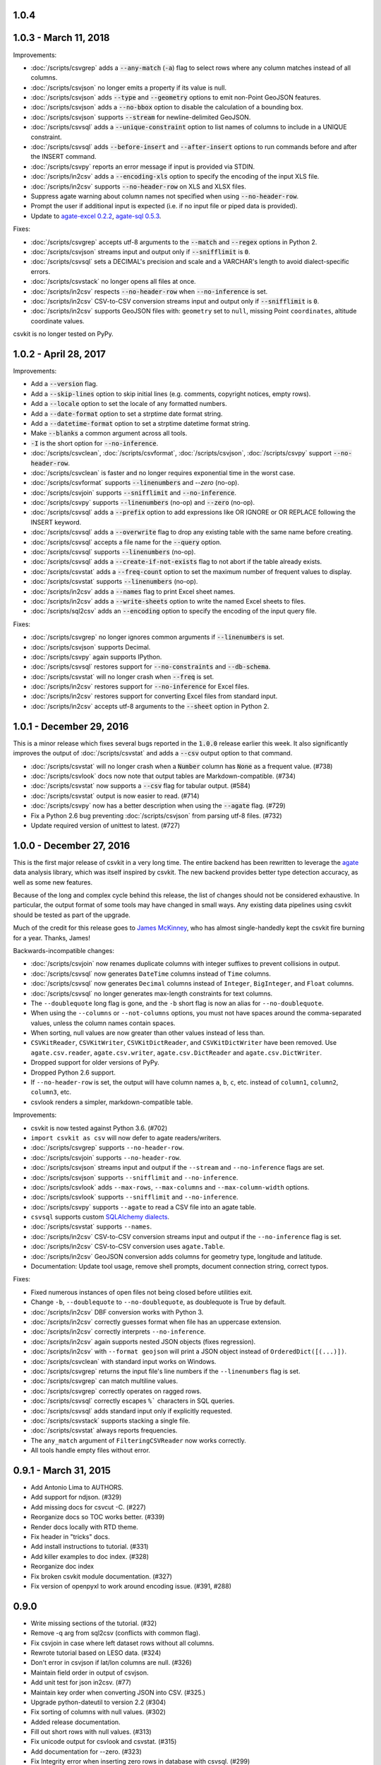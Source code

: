 1.0.4
-----

1.0.3 - March 11, 2018
----------------------

Improvements:

* :doc:`/scripts/csvgrep` adds a :code:`--any-match` (:code:`-a`) flag to select rows where any column matches instead of all columns.
* :doc:`/scripts/csvjson` no longer emits a property if its value is null.
* :doc:`/scripts/csvjson` adds :code:`--type` and :code:`--geometry` options to emit non-Point GeoJSON features.
* :doc:`/scripts/csvjson` adds a :code:`--no-bbox` option to disable the calculation of a bounding box.
* :doc:`/scripts/csvjson` supports :code:`--stream` for newline-delimited GeoJSON.
* :doc:`/scripts/csvsql` adds a :code:`--unique-constraint` option to list names of columns to include in a UNIQUE constraint.
* :doc:`/scripts/csvsql` adds :code:`--before-insert` and :code:`--after-insert` options to run commands before and after the INSERT command.
* :doc:`/scripts/csvpy` reports an error message if input is provided via STDIN.
* :doc:`/scripts/in2csv` adds a :code:`--encoding-xls` option to specify the encoding of the input XLS file.
* :doc:`/scripts/in2csv` supports :code:`--no-header-row` on XLS and XLSX files.
* Suppress agate warning about column names not specified when using :code:`--no-header-row`.
* Prompt the user if additional input is expected (i.e. if no input file or piped data is provided).
* Update to `agate-excel 0.2.2 <http://agate-excel.readthedocs.io/en/0.2.2/#changelog>`_, `agate-sql 0.5.3 <http://agate-sql.readthedocs.io/en/0.5.3/#changelog>`_.

Fixes:

* :doc:`/scripts/csvgrep` accepts utf-8 arguments to the :code:`--match` and :code:`--regex` options in Python 2.
* :doc:`/scripts/csvjson` streams input and output only if :code:`--snifflimit` is :code:`0`.
* :doc:`/scripts/csvsql` sets a DECIMAL's precision and scale and a VARCHAR's length to avoid dialect-specific errors.
* :doc:`/scripts/csvstack` no longer opens all files at once.
* :doc:`/scripts/in2csv` respects :code:`--no-header-row` when :code:`--no-inference` is set.
* :doc:`/scripts/in2csv` CSV-to-CSV conversion streams input and output only if :code:`--snifflimit` is :code:`0`.
* :doc:`/scripts/in2csv` supports GeoJSON files with: ``geometry`` set to ``null``, missing Point ``coordinates``, altitude coordinate values.

csvkit is no longer tested on PyPy.

1.0.2 - April 28, 2017
----------------------

Improvements:

* Add a :code:`--version` flag.
* Add a :code:`--skip-lines` option to skip initial lines (e.g. comments, copyright notices, empty rows).
* Add a :code:`--locale` option to set the locale of any formatted numbers.
* Add a :code:`--date-format` option to set a strptime date format string.
* Add a :code:`--datetime-format` option to set a strptime datetime format string.
* Make :code:`--blanks` a common argument across all tools.
* :code:`-I` is the short option for :code:`--no-inference`.
* :doc:`/scripts/csvclean`, :doc:`/scripts/csvformat`, :doc:`/scripts/csvjson`, :doc:`/scripts/csvpy` support :code:`--no-header-row`.
* :doc:`/scripts/csvclean` is faster and no longer requires exponential time in the worst case.
* :doc:`/scripts/csvformat` supports :code:`--linenumbers` and `--zero` (no-op).
* :doc:`/scripts/csvjoin` supports :code:`--snifflimit` and :code:`--no-inference`.
* :doc:`/scripts/csvpy` supports :code:`--linenumbers` (no-op) and :code:`--zero` (no-op).
* :doc:`/scripts/csvsql` adds a :code:`--prefix` option to add expressions like OR IGNORE or OR REPLACE following the INSERT keyword.
* :doc:`/scripts/csvsql` adds a :code:`--overwrite` flag to drop any existing table with the same name before creating.
* :doc:`/scripts/csvsql` accepts a file name for the :code:`--query` option.
* :doc:`/scripts/csvsql` supports :code:`--linenumbers` (no-op).
* :doc:`/scripts/csvsql` adds a :code:`--create-if-not-exists` flag to not abort if the table already exists.
* :doc:`/scripts/csvstat` adds a :code:`--freq-count` option to set the maximum number of frequent values to display.
* :doc:`/scripts/csvstat` supports :code:`--linenumbers` (no-op).
* :doc:`/scripts/in2csv` adds a :code:`--names` flag to print Excel sheet names.
* :doc:`/scripts/in2csv` adds a :code:`--write-sheets` option to write the named Excel sheets to files.
* :doc:`/scripts/sql2csv` adds an :code:`--encoding` option to specify the encoding of the input query file.

Fixes:

* :doc:`/scripts/csvgrep` no longer ignores common arguments if :code:`--linenumbers` is set.
* :doc:`/scripts/csvjson` supports Decimal.
* :doc:`/scripts/csvpy` again supports IPython.
* :doc:`/scripts/csvsql` restores support for :code:`--no-constraints` and :code:`--db-schema`.
* :doc:`/scripts/csvstat` will no longer crash when :code:`--freq` is set.
* :doc:`/scripts/in2csv` restores support for :code:`--no-inference` for Excel files.
* :doc:`/scripts/in2csv` restores support for converting Excel files from standard input.
* :doc:`/scripts/in2csv` accepts utf-8 arguments to the :code:`--sheet` option in Python 2.

1.0.1 - December 29, 2016
-------------------------

This is a minor release which fixes several bugs reported in the :code:`1.0.0` release earlier this week. It also significantly improves the output of :doc:`/scripts/csvstat` and adds a :code:`--csv` output option to that command.

* :doc:`/scripts/csvstat` will no longer crash when a :code:`Number` column has :code:`None` as a frequent value. (#738)
* :doc:`/scripts/csvlook` docs now note that output tables are Markdown-compatible. (#734)
* :doc:`/scripts/csvstat` now supports a :code:`--csv` flag for tabular output. (#584)
* :doc:`/scripts/csvstat` output is now easier to read. (#714)
* :doc:`/scripts/csvpy` now has a better description when using the :code:`--agate` flag. (#729)
* Fix a Python 2.6 bug preventing :doc:`/scripts/csvjson` from parsing utf-8 files. (#732)
* Update required version of unittest to latest. (#727)

1.0.0 - December 27, 2016
-------------------------

This is the first major release of csvkit in a very long time. The entire backend has been rewritten to leverage the `agate <http://agate.rtfd.io>`_ data analysis library, which was itself inspired by csvkit. The new backend provides better type detection accuracy, as well as some new features.

Because of the long and complex cycle behind this release, the list of changes should not be considered exhaustive. In particular, the output format of some tools may have changed in small ways. Any existing data pipelines using csvkit should be tested as part of the upgrade.

Much of the credit for this release goes to `James McKinney <https://github.com/jpmckinney>`_, who has almost single-handedly kept the csvkit fire burning for a year. Thanks, James!

Backwards-incompatible changes:

* :doc:`/scripts/csvjoin` now renames duplicate columns with integer suffixes to prevent collisions in output.
* :doc:`/scripts/csvsql` now generates ``DateTime`` columns instead of ``Time`` columns.
* :doc:`/scripts/csvsql` now generates ``Decimal`` columns instead of ``Integer``, ``BigInteger``, and ``Float`` columns.
* :doc:`/scripts/csvsql` no longer generates max-length constraints for text columns.
* The ``--doublequote`` long flag is gone, and the ``-b`` short flag is now an alias for ``--no-doublequote``.
* When using the ``--columns`` or ``--not-columns`` options, you must not have spaces around the comma-separated values, unless the column names contain spaces.
* When sorting, null values are now greater than other values instead of less than.
* ``CSVKitReader``, ``CSVKitWriter``, ``CSVKitDictReader``, and ``CSVKitDictWriter`` have been removed. Use ``agate.csv.reader``, ``agate.csv.writer``, ``agate.csv.DictReader`` and ``agate.csv.DictWriter``.
* Dropped support for older versions of PyPy.
* Dropped Python 2.6 support.
* If ``--no-header-row`` is set, the output will have column names ``a``, ``b``, ``c``, etc. instead of ``column1``, ``column2``, ``column3``, etc.
* csvlook renders a simpler, markdown-compatible table.

Improvements:

* csvkit is now tested against Python 3.6. (#702)
* ``import csvkit as csv`` will now defer to agate readers/writers.
* :doc:`/scripts/csvgrep` supports ``--no-header-row``.
* :doc:`/scripts/csvjoin` supports ``--no-header-row``.
* :doc:`/scripts/csvjson` streams input and output if the ``--stream`` and ``--no-inference`` flags are set.
* :doc:`/scripts/csvjson` supports ``--snifflimit`` and ``--no-inference``.
* :doc:`/scripts/csvlook` adds ``--max-rows``, ``--max-columns`` and ``--max-column-width`` options.
* :doc:`/scripts/csvlook` supports ``--snifflimit`` and ``--no-inference``.
* :doc:`/scripts/csvpy` supports ``--agate`` to read a CSV file into an agate table.
* ``csvsql`` supports custom `SQLAlchemy dialects <http://docs.sqlalchemy.org/en/latest/dialects/>`_.
* :doc:`/scripts/csvstat` supports ``--names``.
* :doc:`/scripts/in2csv` CSV-to-CSV conversion streams input and output if the ``--no-inference`` flag is set.
* :doc:`/scripts/in2csv` CSV-to-CSV conversion uses ``agate.Table``.
* :doc:`/scripts/in2csv` GeoJSON conversion adds columns for geometry type, longitude and latitude.
* Documentation: Update tool usage, remove shell prompts, document connection string, correct typos.

Fixes:

* Fixed numerous instances of open files not being closed before utilities exit.
* Change ``-b``, ``--doublequote`` to ``--no-doublequote``, as doublequote is True by default.
* :doc:`/scripts/in2csv` DBF conversion works with Python 3.
* :doc:`/scripts/in2csv` correctly guesses format when file has an uppercase extension.
* :doc:`/scripts/in2csv` correctly interprets ``--no-inference``.
* :doc:`/scripts/in2csv` again supports nested JSON objects (fixes regression).
* :doc:`/scripts/in2csv` with ``--format geojson`` will print a JSON object instead of ``OrderedDict([(...)])``.
* :doc:`/scripts/csvclean` with standard input works on Windows.
* :doc:`/scripts/csvgrep` returns the input file's line numbers if the ``--linenumbers`` flag is set.
* :doc:`/scripts/csvgrep` can match multiline values.
* :doc:`/scripts/csvgrep` correctly operates on ragged rows.
* :doc:`/scripts/csvsql` correctly escapes ``%``` characters in SQL queries.
* :doc:`/scripts/csvsql` adds standard input only if explicitly requested.
* :doc:`/scripts/csvstack` supports stacking a single file.
* :doc:`/scripts/csvstat` always reports frequencies.
* The ``any_match`` argument of ``FilteringCSVReader`` now works correctly.
* All tools handle empty files without error.

0.9.1 - March 31, 2015
----------------------

* Add Antonio Lima to AUTHORS.
* Add support for ndjson. (#329)
* Add missing docs for csvcut -C. (#227)
* Reorganize docs so TOC works better. (#339)
* Render docs locally with RTD theme.
* Fix header in "tricks" docs.
* Add install instructions to tutorial. (#331)
* Add killer examples to doc index. (#328)
* Reorganize doc index
* Fix broken csvkit module documentation. (#327)
* Fix version of openpyxl to work around encoding issue. (#391, #288)

0.9.0
-----

* Write missing sections of the tutorial. (#32)
* Remove -q arg from sql2csv (conflicts with common flag).
* Fix csvjoin in case where left dataset rows without all columns.
* Rewrote tutorial based on LESO data. (#324)
* Don't error in csvjson if lat/lon columns are null. (#326)
* Maintain field order in output of csvjson.
* Add unit test for json in2csv. (#77)
* Maintain key order when converting JSON into CSV. (#325.)
* Upgrade python-dateutil to version 2.2 (#304)
* Fix sorting of columns with null values. (#302)
* Added release documentation.
* Fill out short rows with null values. (#313)
* Fix unicode output for csvlook and csvstat. (#315)
* Add documentation for --zero. (#323)
* Fix Integrity error when inserting zero rows in database with csvsql. (#299)
* Add Michael Mior to AUTHORS. (#305)
* Add --count option to CSVStat.
* Implement csvformat.
* Fix bug causing CSVKitDictWriter to output 'utf-8' for blank fields.

0.8.0
-----

* Add pnaimoli to AUTHORS.
* Fix column specification in csvstat. (#236)
* Added "Tips and Tricks" documentation. (#297, #298)
* Add Espartaco Palma to AUTHORS.
* Remove unnecessary enumerate calls. (#292)
* Deprecated DBF support for Python 3+.
* Add support for Python 3.3 and 3.4 (#239)

0.7.3
-----

* Fix date handling with openpyxl > 2.0 (#285)
* Add Kristina Durivage to AUTHORS. (#243)
* Added Richard Low to AUTHORS.
* Support SQL queries "directly" on CSV files. (#276)
* Add Tasneem Raja to AUTHORS.
* Fix off-by-one error in open ended column ranges. (#238)
* Add Matt Pettis to AUTHORS.
* Add line numbers flag to csvlook (#244)
* Only install argparse for Python < 2.7. (#224)
* Add Diego Rabatone Oliveira to AUTHORS.
* Add Ryan Murphy to AUTHORS.
* Fix DBF dependency. (#270)

0.7.2
-----

* Fix CHANGELOG for release.

0.7.1
-----

* Fix homepage url in setup.py.

0.7.0
-----

* Fix XLSX datetime normalization bug. (#223)
* Add raistlin7447 to AUTHORS.
* Merged sql2csv utility (#259).
* Add Jeroen Janssens to AUTHORS.
* Validate csvsql DB connections before parsing CSVs. (#257)
* Clarify install process for Ubuntu. (#249)
* Clarify docs for --escapechar. (#242)
* Make ``import csvkit`` API compatible with ``import csv``.
* Update Travis CI link. (#258)
* Add Sébastien Fievet to AUTHORS.
* Use case-sensitive name for SQLAlchemy (#237)
* Add Travis Swicegood to AUTHORS.

0.6.1
-----

* Add Chris Rosenthal to AUTHORS.
* Fix multi-file input to csvsql. (#193)
* Passing --snifflimit=0 to disable dialect sniffing. (#190)
* Add aarcro to the AUTHORS file.
* Improve performance of csvgrep. (#204)
* Add Matt Dudys to AUTHORS.
* Add support for --skipinitialspace. (#201)
* Add Joakim Lundborg to AUTHORS.
* Add --no-inference option to in2csv and csvsql. (#206)
* Add Federico Scrinzi to AUTHORS file.
* Add --no-header-row to all tools. (#189)
* Fix csvstack blowing up on empty files. (#209)
* Add Chris Rosenthal to AUTHORS file.
* Add --db-schema option to csvsql. (#216)
* Add Shane StClair to AUTHORS file.
* Add --no-inference support to csvsort. (#222)

0.5.0
-----

* Implement geojson support in csvjson. (#159)
* Optimize writing of eight bit codecs. (#175)
* Created csvpy. (#44)
* Support --not-columns for excluding columns. (#137)
* Add Jan Schulz to AUTHORS file.
* Add Windows scripts. (#111, #176)
* csvjoin, csvsql and csvstack will no longer hold open all files. (#178)
* Added Noah Hoffman to AUTHORS.
* Make csvlook output compatible with emacs table markup. (#174)

0.4.4
-----

* Add Derek Wilson to AUTHORS.
* Add Kevin Schaul to AUTHORS.
* Add DBF support to in2csv. (#11, #160)
* Support --zero option for zero-based column indexing. (#144)
* Support mixing nulls and blanks in string columns.
* Add --blanks option to csvsql. (#149)
* Add multi-file (glob) support to csvsql. (#146)
* Add Gregory Temchenko to AUTHORS.
* Add --no-create option to csvsql. (#148)
* Add Anton Ian Sipos to AUTHORS.
* Fix broken pipe errors. (#150)

0.4.3
-----

* Begin CHANGELOG (a bit late, I'll admit).
